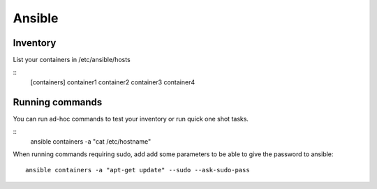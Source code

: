 *******
Ansible
*******


Inventory
=========

List your containers in /etc/ansible/hosts

::
    [containers]
    container1
    container2
    container3
    container4

Running commands
================

You can run ad-hoc commands to test your inventory or run quick one shot 
tasks.

::
    ansible containers -a "cat /etc/hostname"

When running commands requiring sudo, add add some parameters to be able
to give the password to ansible::
    ansible containers -a "apt-get update" --sudo --ask-sudo-pass


